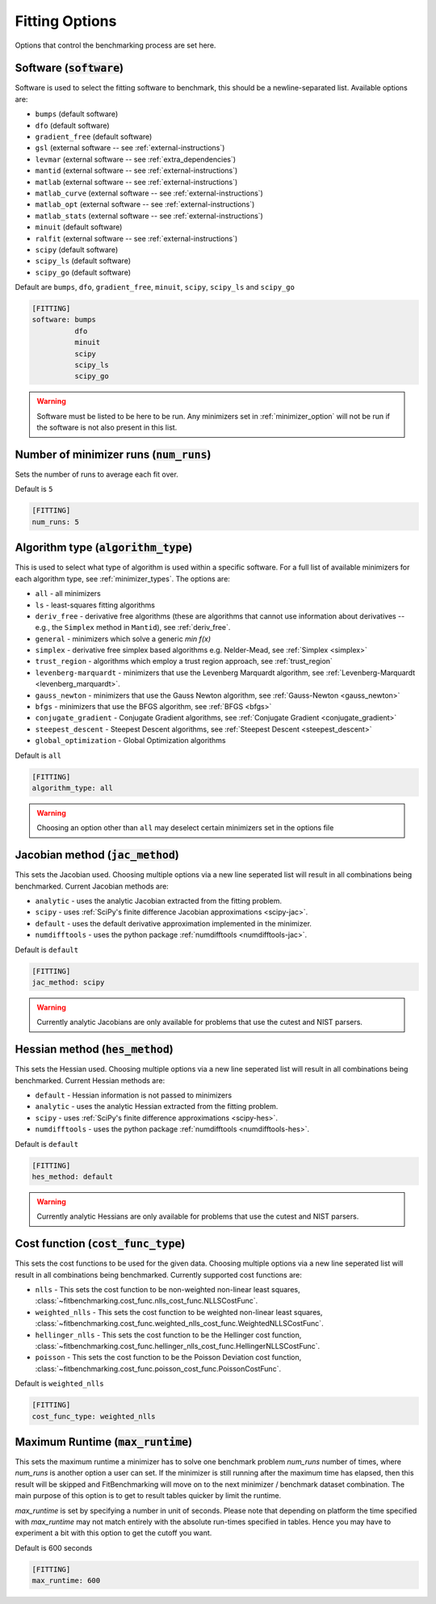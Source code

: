 .. _fitting_option:

###############
Fitting Options
###############

Options that control the benchmarking process are set here.


Software (:code:`software`)
---------------------------

Software is used to select the fitting software to benchmark, this should be
a newline-separated list. Available options are:

* ``bumps`` (default software)
* ``dfo`` (default software)
* ``gradient_free`` (default software)
* ``gsl`` (external software -- see :ref:`external-instructions`)
* ``levmar`` (external software -- see :ref:`extra_dependencies`)
* ``mantid`` (external software -- see :ref:`external-instructions`)
* ``matlab`` (external software -- see :ref:`external-instructions`)
* ``matlab_curve`` (external software -- see :ref:`external-instructions`)
* ``matlab_opt`` (external software -- see :ref:`external-instructions`)
* ``matlab_stats`` (external software -- see :ref:`external-instructions`)
* ``minuit`` (default software)
* ``ralfit`` (external software -- see :ref:`external-instructions`)
* ``scipy`` (default software)
* ``scipy_ls`` (default software)
* ``scipy_go`` (default software)


Default are ``bumps``, ``dfo``, ``gradient_free``, ``minuit``, ``scipy``, ``scipy_ls`` and ``scipy_go``

.. code-block:: rst

    [FITTING]
    software: bumps
              dfo
              minuit
              scipy
              scipy_ls
              scipy_go

.. warning::

   Software must be listed to be here to be run.
   Any minimizers set in :ref:`minimizer_option` will not be run if the software is not also
   present in this list.


Number of minimizer runs (:code:`num_runs`)
-------------------------------------------

Sets the number of runs to average each fit over.

Default is ``5``

.. code-block:: rst

    [FITTING]
    num_runs: 5

.. _algorithm_type:

Algorithm type (:code:`algorithm_type`)
---------------------------------------

This is used to select what type of algorithm is used within a specific software.
For a full list of available minimizers for each algorithm type, see :ref:`minimizer_types`.
The options are:

* ``all`` - all minimizers
* ``ls`` - least-squares fitting algorithms
* ``deriv_free`` - derivative free algorithms (these are algorithms that cannot use
  information about derivatives -- e.g., the ``Simplex`` method in ``Mantid``),
  see :ref:`deriv_free`.
* ``general`` - minimizers which solve a generic `min f(x)`
* ``simplex`` - derivative free simplex based algorithms e.g. Nelder-Mead, see :ref:`Simplex <simplex>`
* ``trust_region`` - algorithms which employ a trust region approach,  see :ref:`trust_region`
* ``levenberg-marquardt`` - minimizers that use the Levenberg Marquardt algorithm, see :ref:`Levenberg-Marquardt <levenberg_marquardt>`.
* ``gauss_newton`` - minimizers that use the Gauss Newton algorithm, see :ref:`Gauss-Newton <gauss_newton>`
* ``bfgs`` - minimizers that use the BFGS algorithm, see :ref:`BFGS <bfgs>`
* ``conjugate_gradient`` - Conjugate Gradient algorithms, see :ref:`Conjugate Gradient <conjugate_gradient>`
* ``steepest_descent`` - Steepest Descent algorithms, see :ref:`Steepest Descent <steepest_descent>`
* ``global_optimization`` - Global Optimization algorithms

Default is ``all``

.. code-block:: rst

    [FITTING]
    algorithm_type: all

.. warning::

   Choosing an option other than ``all`` may deselect certain
   minimizers set in the options file


Jacobian method (:code:`jac_method`)
------------------------------------

This sets the Jacobian used.
Choosing multiple options via a new line seperated list will result in all
combinations being benchmarked.
Current Jacobian methods are:

* ``analytic`` - uses the analytic Jacobian extracted from the fitting problem.
* ``scipy`` -  uses :ref:`SciPy's finite difference Jacobian approximations <scipy-jac>`.
* ``default`` - uses the default derivative approximation implemented in the minimizer.
* ``numdifftools`` - uses the python package :ref:`numdifftools <numdifftools-jac>`.

Default is ``default``

.. code-block:: rst

    [FITTING]
    jac_method: scipy

.. warning::

   Currently analytic Jacobians are only available for
   problems that use the cutest and NIST parsers.


Hessian method (:code:`hes_method`)
------------------------------------

This sets the Hessian used.
Choosing multiple options via a new line seperated list will result in all
combinations being benchmarked.
Current Hessian methods are:

* ``default`` - Hessian information is not passed to minimizers
* ``analytic`` - uses the analytic Hessian extracted from the fitting problem.
* ``scipy`` -  uses :ref:`SciPy's finite difference approximations <scipy-hes>`.
* ``numdifftools`` - uses the python package :ref:`numdifftools <numdifftools-hes>`.

Default is ``default``

.. code-block:: rst

    [FITTING]
    hes_method: default

.. warning::

   Currently analytic Hessians are only available for
   problems that use the cutest and NIST parsers.

Cost function (:code:`cost_func_type`)
--------------------------------------

This sets the cost functions to be used for the given data.
Choosing multiple options via a new line seperated list will result in all
combinations being benchmarked.
Currently supported cost functions are:

* ``nlls`` - This sets the cost function to be non-weighted non-linear least squares, :class:`~fitbenchmarking.cost_func.nlls_cost_func.NLLSCostFunc`.

* ``weighted_nlls`` - This sets the cost function to be weighted non-linear least squares, :class:`~fitbenchmarking.cost_func.weighted_nlls_cost_func.WeightedNLLSCostFunc`.

* ``hellinger_nlls`` - This sets the cost function to be the Hellinger cost function, :class:`~fitbenchmarking.cost_func.hellinger_nlls_cost_func.HellingerNLLSCostFunc`.

* ``poisson`` - This sets the cost function to be the Poisson Deviation cost function, :class:`~fitbenchmarking.cost_func.poisson_cost_func.PoissonCostFunc`.


Default is ``weighted_nlls``

.. code-block:: rst

    [FITTING]
    cost_func_type: weighted_nlls

Maximum Runtime (:code:`max_runtime`)
--------------------------------------

This sets the maximum runtime a minimizer has to solve one benchmark
problem `num_runs` number of times, where `num_runs` is another option a
user can set. If the minimizer is still running after the maximum time
has elapsed, then this result will be skipped and FitBenchmarking will move
on to the next minimizer / benchmark dataset combination. The main purpose
of this option is to get to result tables quicker by limit the runtime.

`max_runtime` is set by specifying a number in unit of seconds. Please note
that depending on platform the time specified with `max_runtime` may not
match entirely with the absolute run-times specified in tables. Hence you
may have to experiment a bit with this option to get the cutoff you want.

Default is 600 seconds

.. code-block:: rst

    [FITTING]
    max_runtime: 600
